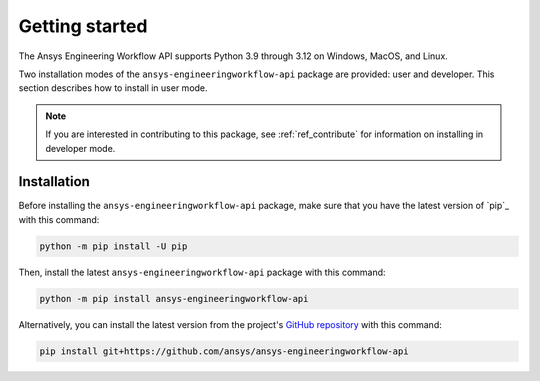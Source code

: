 .. _getting_started:

Getting started
===============

The Ansys Engineering Workflow API supports Python 3.9 through 3.12 on Windows,
MacOS, and Linux.

Two installation modes of the ``ansys-engineeringworkflow-api`` package
are provided: user and developer. This section describes how to install
in user mode.

.. note:: 
    If you are interested in contributing to this package, see :ref:`ref_contribute`
    for information on installing in developer mode.

Installation
------------

Before installing the ``ansys-engineeringworkflow-api`` package, make sure that you
have the latest version of `pip`_ with this command:

.. code:: bash

    python -m pip install -U pip

Then, install the latest ``ansys-engineeringworkflow-api`` package with this command:

.. code:: bash

    python -m pip install ansys-engineeringworkflow-api

Alternatively, you can install the latest version from the project's `GitHub repository
<https://github.com/ansys/ansys-engineeringworkflow-api>`_ with this command:

.. code::

   pip install git+https://github.com/ansys/ansys-engineeringworkflow-api
